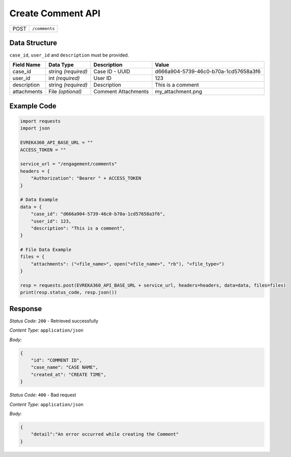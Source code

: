 Create Comment API
-----------------------------------

.. table::

   +-------------------+--------------------------------------------+
   | POST              | ``/comments``                              |
   +-------------------+--------------------------------------------+

Data Structure
^^^^^^^^^^^^^^^^^

``case_id``,  ``user_id`` and ``description`` must be provided.

.. table::
    :width: 100%

    +-------------------------+--------------------------------------------------------------+---------------------------------------------------+------------------------------------------------------------------------------------+
    | Field Name              | Data Type                                                    | Description                                       | Value                                                                              |
    +=========================+==============================================================+===================================================+====================================================================================+
    | case_id                 | string *(required)*                                          | Case ID - UUID                                    | d666a904-5739-46c0-b70a-1cd57658a3f6                                               |
    +-------------------------+--------------------------------------------------------------+---------------------------------------------------+------------------------------------------------------------------------------------+
    | user_id                 | int *(required)*                                             | User ID                                           | 123                                                                                |
    +-------------------------+--------------------------------------------------------------+---------------------------------------------------+------------------------------------------------------------------------------------+
    | description             | string *(required)*                                          | Description                                       | This is a comment                                                                  |
    +-------------------------+--------------------------------------------------------------+---------------------------------------------------+------------------------------------------------------------------------------------+
    | attachments             | File *(optional)*                                            | Comment Attachments                               | my_attachment.png                                                                  |
    +-------------------------+--------------------------------------------------------------+---------------------------------------------------+------------------------------------------------------------------------------------+

.. |br| raw:: html

      <br>

Example Code
^^^^^^^^^^^^^^^^^

.. code-block:: python

    import requests
    import json

    EVREKA360_API_BASE_URL = ""
    ACCESS_TOKEN = ""

    service_url = "/engagement/comments"
    headers = {
        "Authorization": "Bearer " + ACCESS_TOKEN
    }

    # Data Example
    data = {
        "case_id": "d666a904-5739-46c0-b70a-1cd57658a3f6",
        "user_id": 123,
        "description": "This is a comment",
    }

    # File Data Example
    files = {
        "attachments": ("<file_name>", open("<file_name>", "rb"), "<file_type>")
    }

    resp = requests.post(EVREKA360_API_BASE_URL + service_url, headers=headers, data=data, files=files)
    print(resp.status_code, resp.json())

Response
^^^^^^^^^^^^^^^^^
*Status Code:* ``200`` - Retrieved successfully

*Content Type:* ``application/json``

*Body:*

.. code-block:: json

    {
        "id": "COMMENT ID",
        "case_name": "CASE NAME",
        "created_at": "CREATE TIME",
    }

*Status Code:* ``400`` - Bad request

*Content Type:* ``application/json``

*Body:*

.. code-block:: json


    {
        "detail":"An error occurred while creating the Comment"
    }

